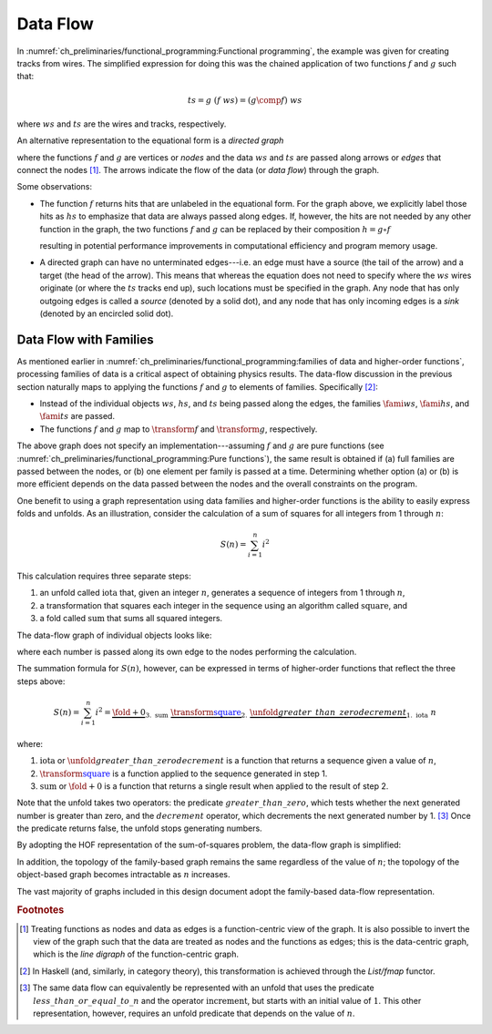 Data Flow
=========

In :numref:`ch_preliminaries/functional_programming:Functional programming`, the example was given for creating tracks from wires.
The simplified expression for doing this was the chained application of two functions :math:`f` and :math:`g` such that:

.. math::
   ts = g\ (f\ ws) = (g \comp f)\ ws

where :math:`ws` and :math:`ts` are the wires and tracks, respectively.

An alternative representation to the equational form is a *directed graph*

.. graphviz:: functional-programming-data-flow.gv
   :align: center

where the functions :math:`f` and :math:`g` are vertices or *nodes* and the data :math:`ws` and :math:`ts` are passed along arrows or *edges* that connect the nodes [#f1]_.
The arrows indicate the flow of the data (or *data flow*) through the graph.

Some observations:

- The function :math:`f` returns hits that are unlabeled in the equational form.
  For the graph above, we explicitly label those hits as :math:`hs` to emphasize that data are always passed along edges.
  If, however, the hits are not needed by any other function in the graph, the two functions :math:`f` and :math:`g` can be replaced by their composition :math:`h=g \circ f`

  .. graphviz:: functional-programming-data-flow-optimized.gv
     :align: center

  resulting in potential performance improvements in computational efficiency and program memory usage.

- A directed graph can have no unterminated edges---i.e. an edge must have a source (the tail of the arrow) and a target (the head of the arrow).
  This means that whereas the equation does not need to specify where the :math:`ws` wires originate (or where the :math:`ts` tracks end up), such locations must be specified in the graph.
  Any node that has only outgoing edges is called a *source* (denoted by a solid dot), and any node that has only incoming edges is a *sink* (denoted by an encircled solid dot).

Data Flow with Families
------------------------

As mentioned earlier in :numref:`ch_preliminaries/functional_programming:families of data and higher-order functions`, processing families of data is a critical aspect of obtaining physics results.
The data-flow discussion in the previous section naturally maps to applying the functions :math:`f` and :math:`g` to elements of families.  Specifically [#f2]_:

- Instead of the individual objects :math:`ws`, :math:`hs`, and :math:`ts` being passed along the edges, the families :math:`\fami{ws}`, :math:`\fami{hs}`, and :math:`\fami{ts}` are passed.
- The functions :math:`f` and :math:`g` map to :math:`\transform{f}` and :math:`\transform{g}`, respectively.

.. graphviz:: functional-programming-data-flow-hof.gv
   :align: center

The above graph does not specify an implementation---assuming :math:`f` and :math:`g` are pure functions (see :numref:`ch_preliminaries/functional_programming:Pure functions`), the same result is obtained if (a) full families are passed between the nodes, or (b) one element per family is passed at a time.
Determining whether option (a) or (b) is more efficient depends on the data passed between the nodes and the overall constraints on the program.

One benefit to using a graph representation using data families and higher-order functions is the ability to easily express folds and unfolds.
As an illustration, consider the calculation of a sum of squares for all integers from 1 through :math:`n`:

.. math::
   S(n) = \sum_{i=1}^n i^2

This calculation requires three separate steps:

1. an unfold called :math:`\textit{iota}` that, given an integer :math:`n`, generates a sequence of integers from 1 through :math:`n`,
2. a transformation that squares each integer in the sequence using an algorithm called :math:`\textit{square}`, and
3. a fold called :math:`\textit{sum}` that sums all squared integers.

The data-flow graph of individual objects looks like:

.. graphviz:: unfold-transform-fold.gv
   :align: center

where each number is passed along its own edge to the nodes performing the calculation.

The summation formula for :math:`S(n)`, however, can be expressed in terms of higher-order functions that reflect the three steps above:

.. math::
   S(n) = \sum_{i=1}^n i^2 = \underbrace{\fold{+}{0}}_{3.\ \text{sum}}\ \underbrace{\transform{\textcolor{blue}{\textit{square}}}}_{2.}\ \underbrace{\unfold{greater\_than\_zero}{decrement}}_{1.\ \text{iota}}\ n

where:

1. :math:`\text{iota}` or :math:`\unfold{greater\_than\_zero}{decrement}` is a function that returns a sequence given a value of :math:`n`,
2. :math:`\transform{\textcolor{blue}{\textit{square}}}` is a function applied to the sequence generated in step 1.
3. :math:`\text{sum}` or :math:`\fold{+}{0}` is a function that returns a single result when applied to the result of step 2.

Note that the unfold takes two operators: the predicate :math:`greater\_than\_zero`, which tests whether the next generated number is greater than zero, and the :math:`decrement` operator, which decrements the next generated number by 1. [#f3]_
Once the predicate returns false, the unfold stops generating numbers.

By adopting the HOF representation of the sum-of-squares problem, the data-flow graph is simplified:

.. graphviz:: unfold-transform-fold-hof.gv
   :align: center

In addition, the topology of the family-based graph remains the same regardless of the value of :math:`n`; the topology of the object-based graph becomes intractable as :math:`n` increases.

The vast majority of graphs included in this design document adopt the family-based data-flow representation.

.. rubric:: Footnotes

.. [#f1] Treating functions as nodes and data as edges is a function-centric view of the graph.
         It is also possible to invert the view of the graph such that the data are treated as nodes and the functions as edges; this is the data-centric graph, which is the *line digraph* of the function-centric graph.
.. [#f2] In Haskell (and, similarly, in category theory), this transformation is achieved through the `List/fmap` functor.
.. [#f3] The same data flow can equivalently be represented with an unfold that uses the predicate :math:`less\_than\_or\_equal\_to\_n` and the operator :math:`\textit{increment}`, but starts with an initial value of :math:`1`.
         This other representation, however, requires an unfold predicate that depends on the value of :math:`n`.
